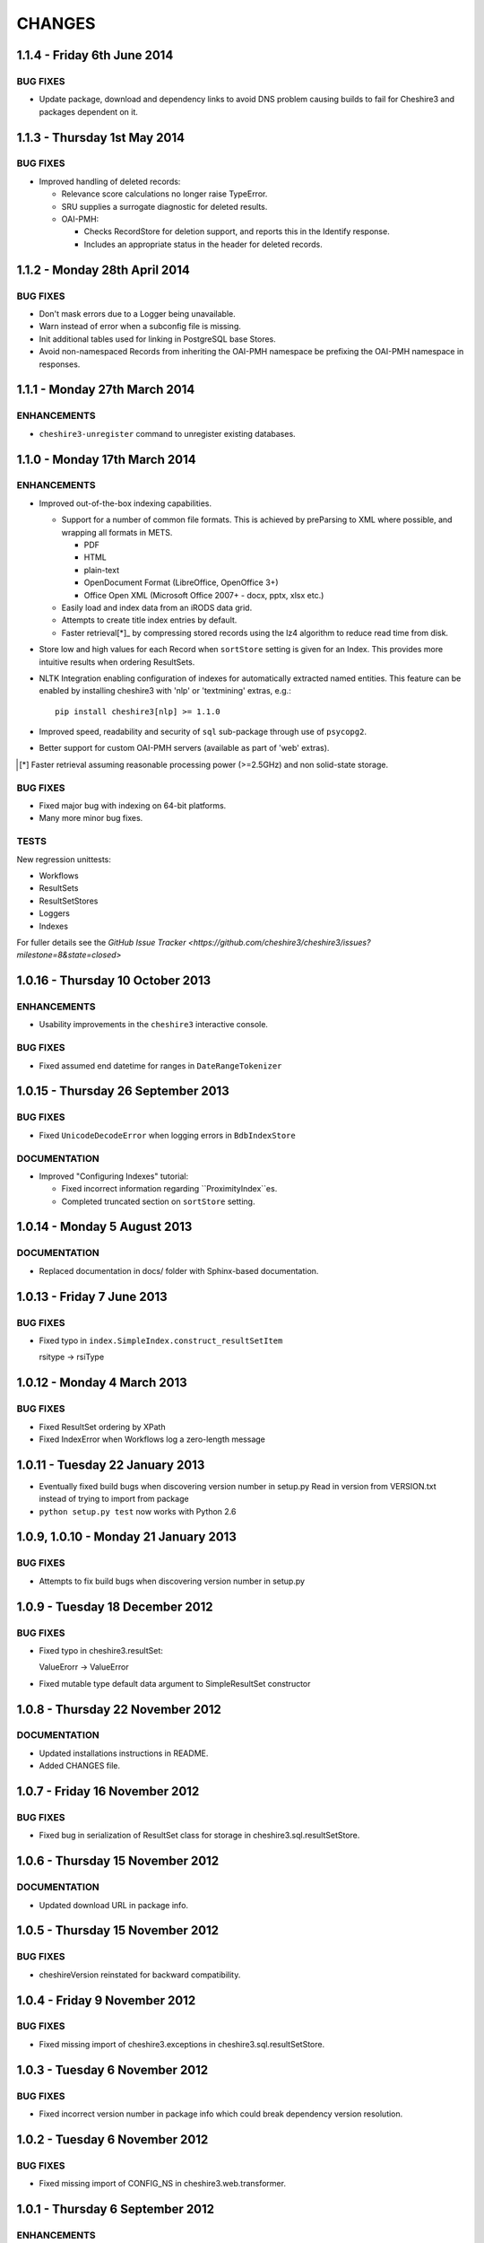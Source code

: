 CHANGES
=======

1.1.4 - Friday 6th June 2014
----------------------------

BUG FIXES
~~~~~~~~~

* Update package, download and dependency links to avoid DNS problem causing
  builds to fail for Cheshire3 and packages dependent on it.


1.1.3 - Thursday 1st May 2014
-----------------------------

BUG FIXES
~~~~~~~~~

* Improved handling of deleted records:

  * Relevance score calculations no longer raise TypeError.

  * SRU supplies a surrogate diagnostic for deleted results.

  * OAI-PMH:

    * Checks RecordStore for deletion support, and reports this in the
      Identify response.

    * Includes an appropriate status in the header for deleted records.


1.1.2 - Monday 28th April 2014
------------------------------

BUG FIXES
~~~~~~~~~

* Don't mask errors due to a Logger being unavailable.

* Warn instead of error when a subconfig file is missing.

* Init additional tables used for linking in PostgreSQL base Stores.

* Avoid non-namespaced Records from inheriting the OAI-PMH namespace be
  prefixing the OAI-PMH namespace in responses.


1.1.1 - Monday 27th March 2014
------------------------------

ENHANCEMENTS
~~~~~~~~~~~~

* ``cheshire3-unregister`` command to unregister existing databases.


1.1.0 - Monday 17th March 2014
------------------------------

ENHANCEMENTS
~~~~~~~~~~~~

* Improved out-of-the-box indexing capabilities.

  * Support for a number of common file formats. This is achieved by
    preParsing to XML where possible, and wrapping all formats in METS.

    * PDF
    * HTML
    * plain-text
    * OpenDocument Format (LibreOffice, OpenOffice 3+)
    * Office Open XML (Microsoft Office 2007+ - docx, pptx, xlsx etc.)

  * Easily load and index data from an iRODS data grid.

  * Attempts to create title index entries by default.

  * Faster retrieval[*]_ by compressing stored records using the lz4
    algorithm to reduce read time from disk.

* Store low and high values for each Record when ``sortStore`` setting is
  given for an Index. This provides more intuitive results when ordering
  ResultSets.

* NLTK Integration enabling configuration of indexes for automatically
  extracted named entities. This feature can be enabled by installing
  cheshire3 with 'nlp' or 'textmining' extras, e.g.::

      pip install cheshire3[nlp] >= 1.1.0

* Improved speed, readability and security of ``sql`` sub-package through use
  of ``psycopg2``.

* Better support for custom OAI-PMH servers (available as part of 'web'
  extras).

.. [*] Faster retrieval assuming reasonable processing power (>=2.5GHz) and
       non solid-state storage.


BUG FIXES
~~~~~~~~~

* Fixed major bug with indexing on 64-bit platforms.

* Many more minor bug fixes.


TESTS
~~~~~

New regression unittests:

* Workflows
* ResultSets
* ResultSetStores
* Loggers
* Indexes

For fuller details see the `GitHub Issue Tracker
<https://github.com/cheshire3/cheshire3/issues?milestone=8&state=closed>`


1.0.16 - Thursday 10 October 2013
---------------------------------

ENHANCEMENTS
~~~~~~~~~~~~

* Usability improvements in the ``cheshire3`` interactive console.


BUG FIXES
~~~~~~~~~

* Fixed assumed end datetime for ranges in ``DateRangeTokenizer``


1.0.15 - Thursday 26 September 2013
-----------------------------------

BUG FIXES
~~~~~~~~~

* Fixed ``UnicodeDecodeError`` when logging errors in ``BdbIndexStore``


DOCUMENTATION
~~~~~~~~~~~~~

* Improved "Configuring Indexes" tutorial:

  * Fixed incorrect information regarding ``ProximityIndex``es.

  * Completed truncated section on ``sortStore`` setting.


1.0.14 - Monday 5 August 2013
-----------------------------

DOCUMENTATION
~~~~~~~~~~~~~

* Replaced documentation in docs/ folder with Sphinx-based documentation.


1.0.13 - Friday 7 June 2013
---------------------------

BUG FIXES
~~~~~~~~~

* Fixed typo in ``index.SimpleIndex.construct_resultSetItem``

  rsitype -> rsiType


1.0.12 - Monday 4 March 2013
----------------------------

BUG FIXES
~~~~~~~~~

* Fixed ResultSet ordering by XPath

* Fixed IndexError when Workflows log a zero-length message


1.0.11 - Tuesday 22 January 2013
--------------------------------

* Eventually fixed build bugs when discovering version number in setup.py
  Read in version from VERSION.txt instead of trying to import from package

* ``python setup.py test`` now works with Python 2.6


1.0.9, 1.0.10 - Monday 21 January 2013
--------------------------------------

BUG FIXES
~~~~~~~~~

* Attempts to fix build bugs when discovering version number in setup.py


1.0.9 - Tuesday 18 December 2012
--------------------------------

BUG FIXES
~~~~~~~~~

* Fixed typo in cheshire3.resultSet:

  ValueErorr -> ValueError

* Fixed mutable type default data argument to SimpleResultSet constructor


1.0.8 - Thursday 22 November 2012
---------------------------------

DOCUMENTATION
~~~~~~~~~~~~~

* Updated installations instructions in README.

* Added CHANGES file.


1.0.7 - Friday 16 November 2012
-------------------------------

BUG FIXES
~~~~~~~~~

* Fixed bug in serialization of ResultSet class for storage in
  cheshire3.sql.resultSetStore.


1.0.6 - Thursday 15 November 2012
---------------------------------

DOCUMENTATION
~~~~~~~~~~~~~

* Updated download URL in package info.


1.0.5 - Thursday 15 November 2012
---------------------------------

BUG FIXES
~~~~~~~~~

* cheshireVersion reinstated for backward compatibility.


1.0.4 - Friday 9 November 2012
------------------------------

BUG FIXES
~~~~~~~~~

* Fixed missing import of cheshire3.exceptions in
  cheshire3.sql.resultSetStore.


1.0.3 - Tuesday 6 November 2012
-------------------------------

BUG FIXES
~~~~~~~~~

* Fixed incorrect version number in package info which could break dependency
  version resolution.


1.0.2 - Tuesday 6 November 2012
-------------------------------

BUG FIXES
~~~~~~~~~

* Fixed missing import of CONFIG_NS in cheshire3.web.transformer.


1.0.1 - Thursday 6 September 2012
---------------------------------

ENHANCEMENTS
~~~~~~~~~~~~

* Allowed all configured paths to be specified relative to user's home
  directory (i.e. by use of ~/).

* Added an implementation agnostic XMLSyntaxError to cheshire3.exceptions.

BUG FIXES
~~~~~~~~~

* Fixed permission error bug in ``cheshire3-init`` and ``cheshire3-register``
  when Cheshire3 was installed as root. Solution creates a
  ``.cheshire3-server`` directory in the users home directory in which to
  create server-level config plugins, log files and persistent data stores.


1.0.0 - Thursday 9 August 2012
------------------------------

ENHANCEMENTS
~~~~~~~~~~~~

* Standardized installation process. Installable from PyPI_.

* Unittest suite for the majority of processing objects.

* Command-line UI

  * ``cheshire3-init``
  * ``cheshire3-load``
  * ``cheshire3-load``
  * ``cheshire3-search``
  * ``cheshire3-serve``


.. Links
.. _`PyPI`: http://pypi.python.org/pypi/cheshire3
.. _`psycopg2`: https://pypi.python.org/pypi/psycopg2
